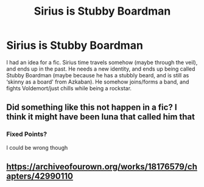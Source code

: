 #+TITLE: Sirius is Stubby Boardman

* Sirius is Stubby Boardman
:PROPERTIES:
:Author: Princely-Principals
:Score: 48
:DateUnix: 1609100015.0
:DateShort: 2020-Dec-27
:FlairText: Prompt
:END:
I had an idea for a fic. Sirius time travels somehow (maybe through the veil), and ends up in the past. He needs a new identity, and ends up being called Stubby Boardman (maybe because he has a stubbly beard, and is still as ‘skinny as a board' from Azkaban). He somehow joins/forms a band, and fights Voldemort/just chills while being a rockstar.


** Did something like this not happen in a fic? I think it might have been luna that called him that
:PROPERTIES:
:Author: Brilliant_Wash9403
:Score: 3
:DateUnix: 1609153454.0
:DateShort: 2020-Dec-28
:END:

*** Fixed Points?

I could be wrong though
:PROPERTIES:
:Author: HELLOOOOOOooooot
:Score: 2
:DateUnix: 1609155174.0
:DateShort: 2020-Dec-28
:END:


** [[https://archiveofourown.org/works/18176579/chapters/42990110]]
:PROPERTIES:
:Author: Aardwarkthe2nd
:Score: 3
:DateUnix: 1609157706.0
:DateShort: 2020-Dec-28
:END:
